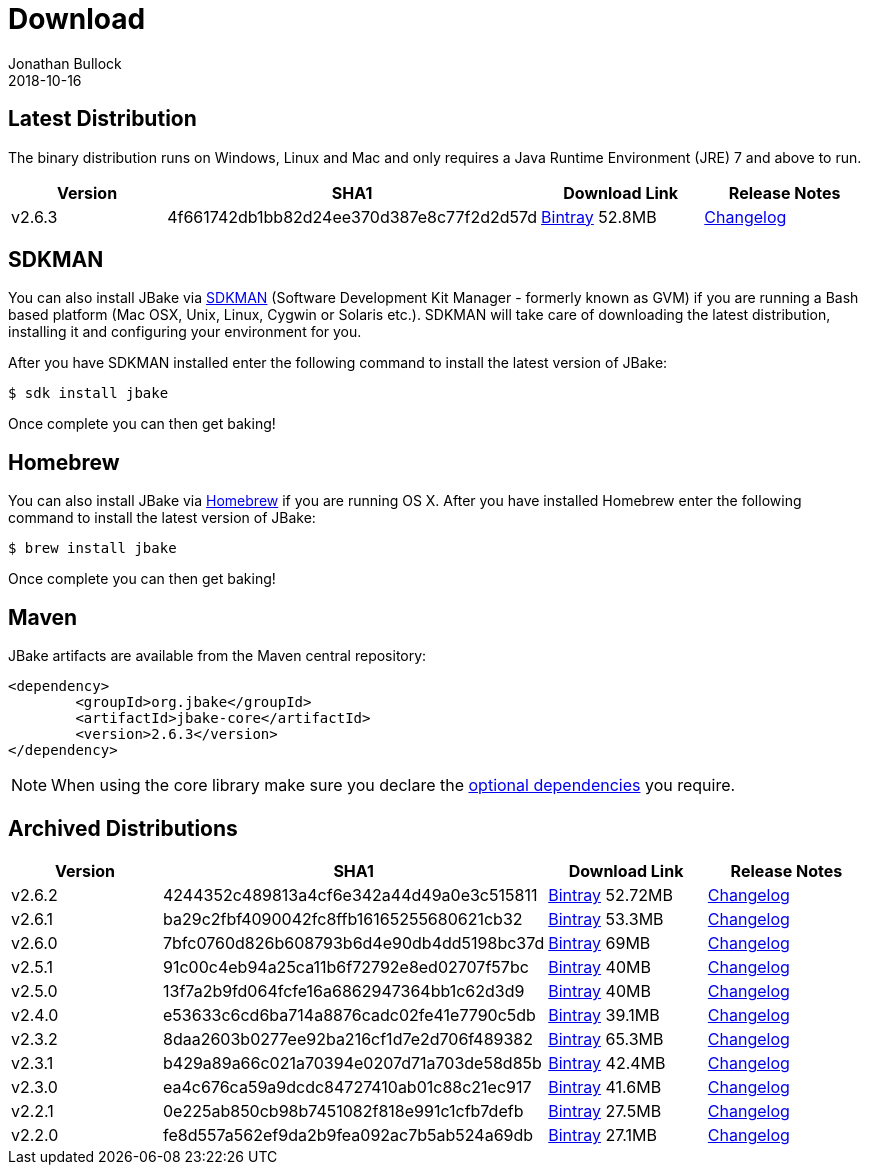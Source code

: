 = Download
Jonathan Bullock
2018-10-16
:jbake-type: page
:jbake-tags: download
:jbake-status: published
:idprefix:

== Latest Distribution

The binary distribution runs on Windows, Linux and Mac and only requires a Java Runtime Environment (JRE) 7 and above to run.

[options="header"]
|===
|Version |SHA1 |Download Link |Release Notes
|v2.6.3 |4f661742db1bb82d24ee370d387e8c77f2d2d57d |https://dl.bintray.com/jbake/binary/jbake-2.6.3-bin.zip[Bintray] 52.8MB |https://github.com/jbake-org/jbake/issues?q=milestone%3Av2.6.3[Changelog]
|===

== SDKMAN

You can also install JBake via http://sdkman.io/[SDKMAN] (Software Development Kit Manager - formerly known as GVM) if you are running a Bash based platform (Mac OSX, Unix, Linux, Cygwin or Solaris etc.).
SDKMAN will take care of downloading the latest distribution, installing it and configuring your environment for you.

After you have SDKMAN installed enter the following command to install the latest version of JBake:

----
$ sdk install jbake
----

Once complete you can then get baking!

== Homebrew

You can also install JBake via http://brew.sh/[Homebrew] if you are running OS X. After you have installed Homebrew enter the following command to install the
latest version of JBake:

----
$ brew install jbake
----

Once complete you can then get baking!

== Maven

JBake artifacts are available from the Maven central repository:

[source,xml]
----
<dependency>
	<groupId>org.jbake</groupId>
	<artifactId>jbake-core</artifactId>
	<version>2.6.3</version>
</dependency>
----

NOTE: When using the core library make sure you declare the https://jbake.org/docs/2.6.2/#use_as_library[optional dependencies] you require.

== Archived Distributions

[options="header"]
|===
|Version |SHA1 |Download Link |Release Notes
|v2.6.2 |4244352c489813a4cf6e342a44d49a0e3c515811 |https://dl.bintray.com/jbake/binary/jbake-2.6.2-bin.zip[Bintray] 52.72MB |https://github.com/jbake-org/jbake/issues?q=milestone%3Av2.6.2[Changelog]
|v2.6.1 |ba29c2fbf4090042fc8ffb16165255680621cb32 |https://dl.bintray.com/jbake/binary/jbake-2.6.1-bin.zip[Bintray] 53.3MB |https://github.com/jbake-org/jbake/issues?q=milestone%3Av2.6.1[Changelog]
|v2.6.0 |7bfc0760d826b608793b6d4e90db4dd5198bc37d |https://dl.bintray.com/jbake/binary/jbake-2.6.0-bin.zip[Bintray] 69MB |https://github.com/jbake-org/jbake/issues?q=milestone%3Av2.6.0[Changelog]
|v2.5.1 |91c00c4eb94a25ca11b6f72792e8ed02707f57bc |https://dl.bintray.com/jbake/binary/jbake-2.5.1-bin.zip[Bintray] 40MB |https://github.com/jbake-org/jbake/issues?q=milestone%3Av2.5.1[Changelog]
|v2.5.0 |13f7a2b9fd064fcfe16a6862947364bb1c62d3d9 |https://dl.bintray.com/jbake/binary/jbake-2.5.0-bin.zip[Bintray] 40MB |https://github.com/jbake-org/jbake/issues?q=milestone%3Av2.5.0[Changelog]
|v2.4.0 |e53633c6cd6ba714a8876cadc02fe41e7790c5db |https://dl.bintray.com/jbake/binary/jbake-2.4.0-bin.zip[Bintray] 39.1MB |https://github.com/jbake-org/jbake/issues?q=milestone%3Av2.4.0[Changelog]
|v2.3.2 |8daa2603b0277ee92ba216cf1d7e2d706f489382 |https://dl.bintray.com/jbake/binary/jbake-2.3.2-bin.zip[Bintray] 65.3MB |https://github.com/jbake-org/jbake/issues?q=milestone%3Av2.3.2+is%3Aclosed[Changelog]
|v2.3.1 |b429a89a66c021a70394e0207d71a703de58d85b |https://dl.bintray.com/jbake/binary/jbake-2.3.1-bin.zip[Bintray] 42.4MB |https://github.com/jbake-org/jbake/issues?milestone=8&state=closed[Changelog]
|v2.3.0 |ea4c676ca59a9dcdc84727410ab01c88c21ec917 |https://dl.bintray.com/jbake/binary/jbake-2.3.0-bin.zip[Bintray] 41.6MB |https://github.com/jbake-org/jbake/issues?milestone=3&state=closed[Changelog]
|v2.2.1 |0e225ab850cb98b7451082f818e991c1cfb7defb |https://dl.bintray.com/jbake/binary/jbake-2.2.1-bin.zip[Bintray] 27.5MB |https://github.com/jbake-org/jbake/issues?milestone=7&state=closed[Changelog]
|v2.2.0 |fe8d557a562ef9da2b9fea092ac7b5ab524a69db |https://dl.bintray.com/jbake/binary/jbake-2.2.0-bin.zip[Bintray] 27.1MB |https://github.com/jbake-org/jbake/issues?milestone=2&state=closed[Changelog]
|===
